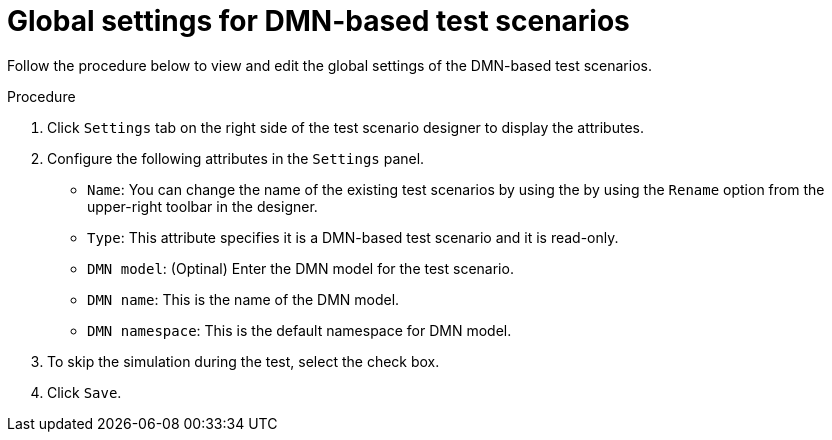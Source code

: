 [id='test-designer-global-settings-panel-dmn-based-proc']
= Global settings for DMN-based test scenarios

Follow the procedure below to view and edit the global settings of the DMN-based test scenarios.

.Procedure
. Click `Settings` tab on the right side of the test scenario designer to display the attributes.
. Configure the following attributes in the `Settings` panel.
* `Name`: You can change the name of the existing test scenarios by using the by using the `Rename` option from the upper-right toolbar in the designer.
* `Type`: This attribute specifies it is a DMN-based test scenario and it is read-only.
* `DMN model`: (Optinal) Enter the DMN model for the test scenario.
* `DMN name`: This is the name of the DMN model.
* `DMN namespace`: This is the default namespace for DMN model. 
. To skip the simulation during the test, select the check box.
. Click `Save`.

